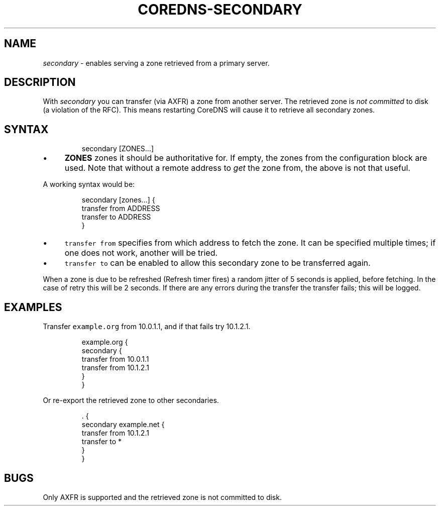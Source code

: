 .\" Generated by Mmark Markdown Processer - mmark.miek.nl
.TH "COREDNS-SECONDARY" 7 "April 2020" "CoreDNS" "CoreDNS Plugins"

.SH "NAME"
.PP
\fIsecondary\fP - enables serving a zone retrieved from a primary server.

.SH "DESCRIPTION"
.PP
With \fIsecondary\fP you can transfer (via AXFR) a zone from another server. The retrieved zone is
\fInot committed\fP to disk (a violation of the RFC). This means restarting CoreDNS will cause it to
retrieve all secondary zones.

.SH "SYNTAX"
.PP
.RS

.nf
secondary [ZONES...]

.fi
.RE

.IP \(bu 4
\fBZONES\fP zones it should be authoritative for. If empty, the zones from the configuration block
are used. Note that without a remote address to \fIget\fP the zone from, the above is not that useful.


.PP
A working syntax would be:

.PP
.RS

.nf
secondary [zones...] {
    transfer from ADDRESS
    transfer to ADDRESS
}

.fi
.RE

.IP \(bu 4
\fB\fCtransfer from\fR specifies from which address to fetch the zone. It can be specified multiple times;
if one does not work, another will be tried.
.IP \(bu 4
\fB\fCtransfer to\fR can be enabled to allow this secondary zone to be transferred again.


.PP
When a zone is due to be refreshed (Refresh timer fires) a random jitter of 5 seconds is
applied, before fetching. In the case of retry this will be 2 seconds. If there are any errors
during the transfer the transfer fails; this will be logged.

.SH "EXAMPLES"
.PP
Transfer \fB\fCexample.org\fR from 10.0.1.1, and if that fails try 10.1.2.1.

.PP
.RS

.nf
example.org {
    secondary {
        transfer from 10.0.1.1
        transfer from 10.1.2.1
    }
}

.fi
.RE

.PP
Or re-export the retrieved zone to other secondaries.

.PP
.RS

.nf
\&. {
    secondary example.net {
        transfer from 10.1.2.1
        transfer to *
    }
}

.fi
.RE

.SH "BUGS"
.PP
Only AXFR is supported and the retrieved zone is not committed to disk.

